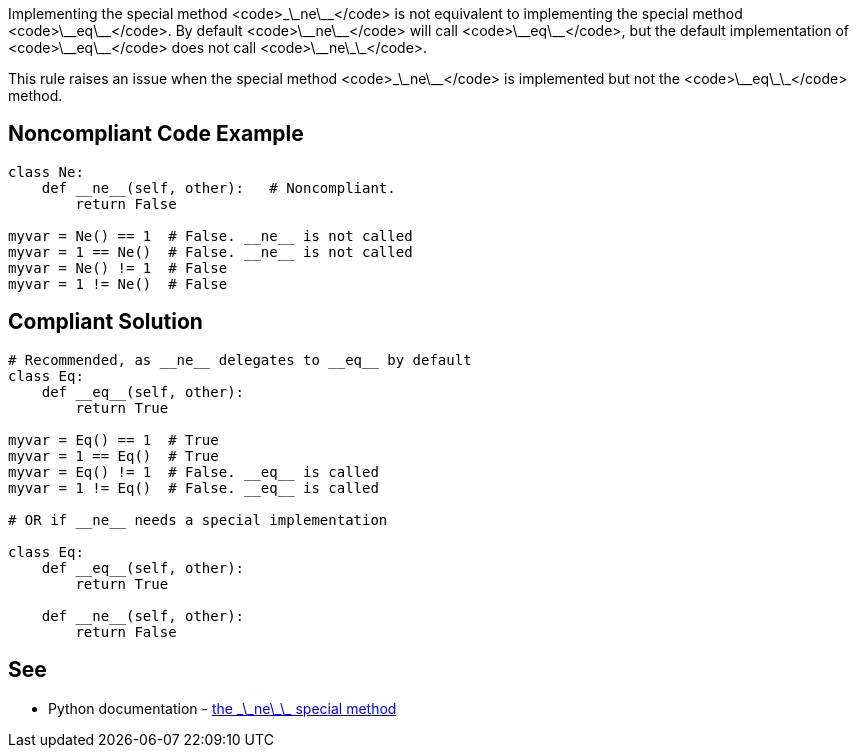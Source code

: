 Implementing the special method <code>\_\_ne\_\_</code> is not equivalent to implementing the special method <code>\_\_eq\_\_</code>. By default <code>\_\_ne\_\_</code> will call <code>\_\_eq\_\_</code>, but the default implementation of <code>\_\_eq\_\_</code> does not call <code>\_\_ne\_\_</code>.

This rule raises an issue when the special method <code>\_\_ne\_\_</code> is implemented but not the <code>\_\_eq\_\_</code> method.


== Noncompliant Code Example

----
class Ne:
    def __ne__(self, other):   # Noncompliant.
        return False

myvar = Ne() == 1  # False. __ne__ is not called
myvar = 1 == Ne()  # False. __ne__ is not called
myvar = Ne() != 1  # False
myvar = 1 != Ne()  # False
----


== Compliant Solution

----
# Recommended, as __ne__ delegates to __eq__ by default
class Eq:
    def __eq__(self, other):
        return True

myvar = Eq() == 1  # True
myvar = 1 == Eq()  # True
myvar = Eq() != 1  # False. __eq__ is called
myvar = 1 != Eq()  # False. __eq__ is called

# OR if __ne__ needs a special implementation

class Eq:
    def __eq__(self, other):
        return True

    def __ne__(self, other):
        return False
----


== See

* Python documentation - https://docs.python.org/3/reference/datamodel.html#object.__ne__[the \_\_ne\_\_ special method]


